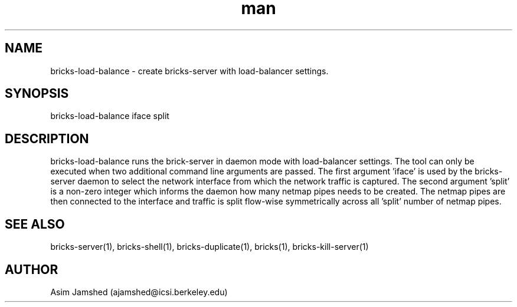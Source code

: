 .\" Manpage for packet-bricks.
.\" Contact ajamshed@icsi.berkeley.edu to correct errors or typos.
.TH man 1 "30 Oct 2015" "1.0" "Packet-bricks man page"
.SH NAME
bricks-load-balance \- create bricks-server with load-balancer settings.
.SH SYNOPSIS
bricks-load-balance iface split
.SH DESCRIPTION
bricks-load-balance runs the brick-server in daemon mode with load-balancer
settings. The tool can only be executed when two additional command line
arguments are passed. The first argument 'iface' is used by the bricks-server
daemon to select the network interface from which the network traffic is
captured. The second argument 'split' is a non-zero integer which informs
the daemon how many netmap pipes needs to be created. The netmap pipes
are then connected to the interface and traffic is split flow-wise
symmetrically across all 'split' number of netmap pipes.
.SH SEE ALSO
bricks-server(1), bricks-shell(1), bricks-duplicate(1), bricks(1), bricks-kill-server(1)
.SH AUTHOR
Asim Jamshed (ajamshed@icsi.berkeley.edu)
